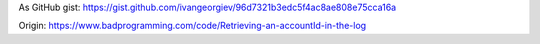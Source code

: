 

.. code-block:: cpp
   :linenos:

   /* This is bad. Reaaly bad. It's a really, really bad hack. If you're an employee of
    * Intertrode Communication, then I'm really, really sorry that you have to maintain
    * this. I was honestly planning on removing this tomorrow, but I've been known to
    * forget things like this. It happens.
    *
    * So here's the thing. I can't seem to figure out why the AccountId variable isn't
    * set. I've looked and looked, but I gotta leave now. Anyway, I've found that I can
    * just grab the AccountID from the debugging logs.  I suppose that to fix it, you'd
    * have to locate where it's clearing out the ID.
    *
    * Again, I'm sorry.
    */

   if ( (AccountId == NULL) || (AccountId == "") ||
        (ServerSesion["AccountId"] == NULL) || (ServerSesion["AccountId"] == "") )
   {
      //open session logs
      FileHandle file = f_open(LOG_PATH + "\sessionlog-" + LOG_FILE_DATE + ".log", 1);
      while (file != NULL)
      {

         TString line = f_readline(file);

         //look for IP and changereg
         if ( (sfind(line,REMOTE_ADDR) != -1) && (sfind(line,"changereg") != -1) )
         {
            //0000-00-00 00:00 /accountmaint/changereg/?AccountId=123456 255.255.255.255 ...
            //                                                    *
            AccountId = substr(line, 52, 6);
         }

         if (f_EOF(file)) { f_close(file); file = NULL; }
      }

   }

As GitHub gist: https://gist.github.com/ivangeorgiev/96d7321b3edc5f4ac8ae808e75cca16a

Origin: https://www.badprogramming.com/code/Retrieving-an-accountId-in-the-log

